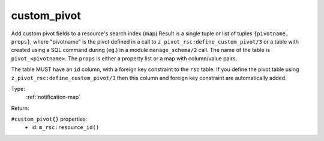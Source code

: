 .. _custom_pivot:

custom_pivot
^^^^^^^^^^^^

Add custom pivot fields to a resource's search index (map) 
Result is a single tuple or list of tuples ``{pivotname, props}``, where "pivotname" 
is the pivot defined in a call to ``z_pivot_rsc:define_custom_pivot/3`` or a table 
with created using a SQL command during (eg.) in a module ``manage_schema/2`` call. 
The name of the table is ``pivot_<pivotname>``.  The ``props`` is either a property 
list or a map with column/value pairs. 
 
The table MUST have an ``id`` column, with a foreign key constraint to the ``rsc`` 
table. If you define the pivot table using ``z_pivot_rsc:define_custom_pivot/3`` then 
this column and foreign key constraint are automatically added. 


Type: 
    :ref:`notification-map`

Return: 
    

``#custom_pivot{}`` properties:
    - id: ``m_rsc:resource_id()``
